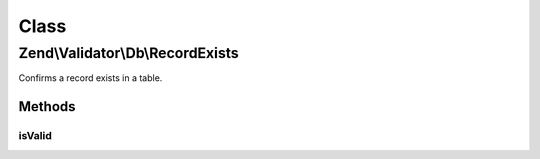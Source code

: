.. Validator/Db/RecordExists.php generated using docpx on 01/30/13 03:02pm


Class
*****

Zend\\Validator\\Db\\RecordExists
=================================

Confirms a record exists in a table.

Methods
-------

isValid
+++++++

.. function:: isValid()



